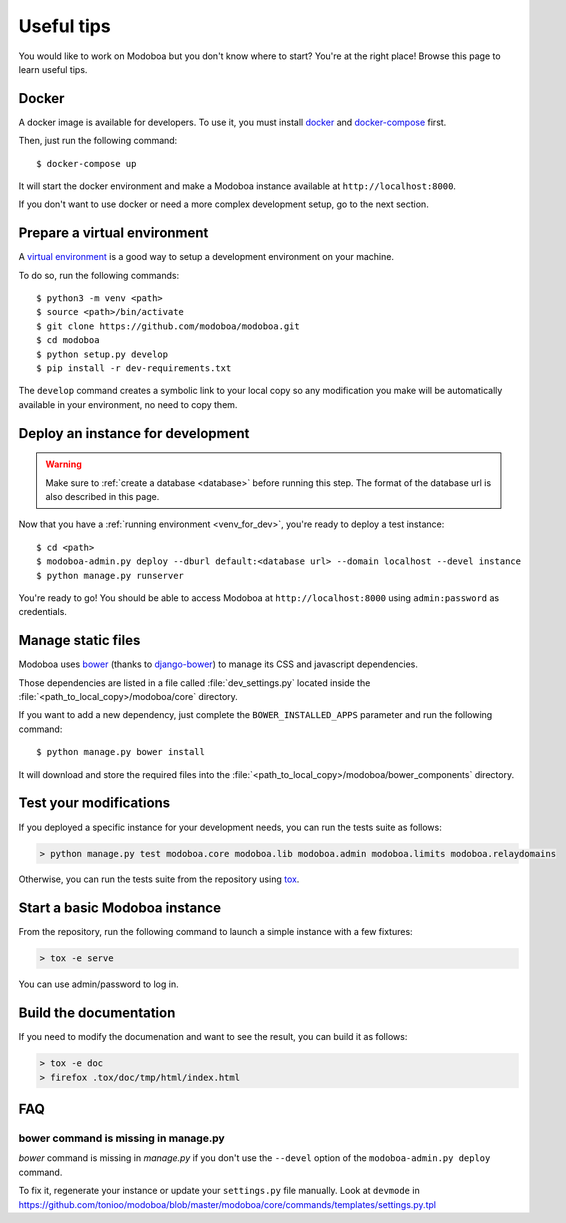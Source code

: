 ###########
Useful tips
###########

You would like to work on Modoboa but you don't know where to start?
You're at the right place! Browse this page to learn useful tips.

Docker
======

A docker image is available for developers. To use it, you must
install `docker <https://docs.docker.com/install/>`_ and
`docker-compose <https://docs.docker.com/compose/install/>`_ first.

Then, just run the following command::

  $ docker-compose up

It will start the docker environment and make a Modoboa instance
available at ``http://localhost:8000``.

If you don't want to use docker or need a more complex development
setup, go to the next section.

.. _venv_for_dev:

Prepare a virtual environment
=============================

A `virtual environment
<https://docs.python.org/fr/3/library/venv.html>`_ is a good way to
setup a development environment on your machine.

To do so, run the following commands::

  $ python3 -m venv <path>
  $ source <path>/bin/activate
  $ git clone https://github.com/modoboa/modoboa.git
  $ cd modoboa
  $ python setup.py develop
  $ pip install -r dev-requirements.txt

The ``develop`` command creates a symbolic link to your local copy so
any modification you make will be automatically available in your
environment, no need to copy them.

Deploy an instance for development
==================================

.. warning::

   Make sure to :ref:`create a database <database>` before running
   this step. The format of the database url is also described in this
   page.

Now that you have a :ref:`running environment <venv_for_dev>`, you're
ready to deploy a test instance::

  $ cd <path>
  $ modoboa-admin.py deploy --dburl default:<database url> --domain localhost --devel instance
  $ python manage.py runserver

You're ready to go! You should be able to access Modoboa at
``http://localhost:8000`` using ``admin:password`` as credentials.

Manage static files
===================

Modoboa uses `bower <http://bower.io/>`_ (thanks to `django-bower
<https://github.com/nvbn/django-bower>`_) to manage its CSS and
javascript dependencies.

Those dependencies are listed in a file called :file:`dev_settings.py`
located inside the :file:`<path_to_local_copy>/modoboa/core`
directory.

If you want to add a new dependency, just complete the
``BOWER_INSTALLED_APPS`` parameter and run the following command::

  $ python manage.py bower install

It will download and store the required files into the
:file:`<path_to_local_copy>/modoboa/bower_components` directory.

Test your modifications
=======================

If you deployed a specific instance for your development needs, you
can run the tests suite as follows:

.. sourcecode:: bash

  > python manage.py test modoboa.core modoboa.lib modoboa.admin modoboa.limits modoboa.relaydomains

Otherwise, you can run the tests suite from the repository using `tox
<https://tox.readthedocs.io>`_.

Start a basic Modoboa instance
==============================

From the repository, run the following command to launch a simple
instance with a few fixtures:

.. sourcecode:: bash

  > tox -e serve

You can use admin/password to log in.

Build the documentation
=======================

If you need to modify the documenation and want to see the result, you
can build it as follows:

.. sourcecode:: bash

   > tox -e doc
   > firefox .tox/doc/tmp/html/index.html

FAQ
===

bower command is missing in manage.py
-------------------------------------

*bower* command is missing in *manage.py* if you don't use the
``--devel`` option of the ``modoboa-admin.py deploy`` command.

To fix it, regenerate your instance or update your ``settings.py``
file manually. Look at ``devmode`` in
https://github.com/tonioo/modoboa/blob/master/modoboa/core/commands/templates/settings.py.tpl

